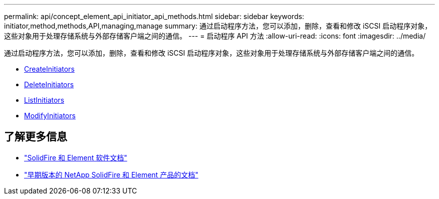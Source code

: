 ---
permalink: api/concept_element_api_initiator_api_methods.html 
sidebar: sidebar 
keywords: initiator,method,methods,API,managing,manage 
summary: 通过启动程序方法，您可以添加，删除，查看和修改 iSCSI 启动程序对象，这些对象用于处理存储系统与外部存储客户端之间的通信。 
---
= 启动程序 API 方法
:allow-uri-read: 
:icons: font
:imagesdir: ../media/


[role="lead"]
通过启动程序方法，您可以添加，删除，查看和修改 iSCSI 启动程序对象，这些对象用于处理存储系统与外部存储客户端之间的通信。

* xref:reference_element_api_createinitiators.adoc[CreateInitiators]
* xref:reference_element_api_deleteinitiators.adoc[DeleteInitiators]
* xref:reference_element_api_listinitiators.adoc[ListInitiators]
* xref:reference_element_api_modifyinitiators.adoc[ModifyInitiators]




== 了解更多信息

* https://docs.netapp.com/us-en/element-software/index.html["SolidFire 和 Element 软件文档"]
* https://docs.netapp.com/sfe-122/topic/com.netapp.ndc.sfe-vers/GUID-B1944B0E-B335-4E0B-B9F1-E960BF32AE56.html["早期版本的 NetApp SolidFire 和 Element 产品的文档"^]

